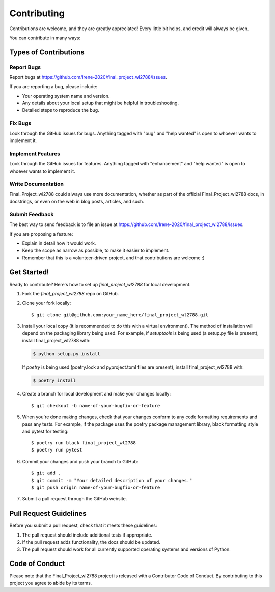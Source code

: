 .. highlight:: shell

============
Contributing
============

Contributions are welcome, and they are greatly appreciated! Every little bit
helps, and credit will always be given.

You can contribute in many ways:

Types of Contributions
----------------------

Report Bugs
~~~~~~~~~~~

Report bugs at https://github.com/Irene-2020/final_project_wl2788/issues.

If you are reporting a bug, please include:

* Your operating system name and version.
* Any details about your local setup that might be helpful in troubleshooting.
* Detailed steps to reproduce the bug.

Fix Bugs
~~~~~~~~

Look through the GitHub issues for bugs. Anything tagged with "bug" and "help
wanted" is open to whoever wants to implement it.

Implement Features
~~~~~~~~~~~~~~~~~~

Look through the GitHub issues for features. Anything tagged with "enhancement"
and "help wanted" is open to whoever wants to implement it.

Write Documentation
~~~~~~~~~~~~~~~~~~~

Final_Project_wl2788 could always use more documentation, whether as part of the
official Final_Project_wl2788 docs, in docstrings, or even on the web in blog posts,
articles, and such.

Submit Feedback
~~~~~~~~~~~~~~~

The best way to send feedback is to file an issue at https://github.com/Irene-2020/final_project_wl2788/issues.

If you are proposing a feature:

* Explain in detail how it would work.
* Keep the scope as narrow as possible, to make it easier to implement.
* Remember that this is a volunteer-driven project, and that contributions
  are welcome :)

Get Started!
------------

Ready to contribute? Here's how to set up `final_project_wl2788` for local development.

1. Fork the `final_project_wl2788` repo on GitHub.
2. Clone your fork locally::

    $ git clone git@github.com:your_name_here/final_project_wl2788.git

3. Install your local copy (it is recommended to do this with a virtual environment). The method of installation will depend on the packaging library being used.
   For example, if `setuptools` is being used (a setup.py file is present), install final_project_wl2788 with:

   .. code-block:: console

       $ python setup.py install

   If `poetry` is being used (poetry.lock and pyproject.toml files are present), install final_project_wl2788 with:

   .. code-block:: console

       $ poetry install

4. Create a branch for local development and make your changes locally::

    $ git checkout -b name-of-your-bugfix-or-feature

5. When you're done making changes, check that your changes conform to any code formatting requirements and pass any tests.
   For example, if the package uses the poetry package management library, black formatting style and pytest for testing::

    $ poetry run black final_project_wl2788
    $ poetry run pytest

6. Commit your changes and push your branch to GitHub::

    $ git add .
    $ git commit -m "Your detailed description of your changes."
    $ git push origin name-of-your-bugfix-or-feature

7. Submit a pull request through the GitHub website.

Pull Request Guidelines
-----------------------

Before you submit a pull request, check that it meets these guidelines:

1. The pull request should include additional tests if appropriate.
2. If the pull request adds functionality, the docs should be updated.
3. The pull request should work for all currently supported operating systems and versions of Python.

Code of Conduct
---------------
Please note that the Final_Project_wl2788 project is released with a Contributor Code of Conduct. By contributing to this project you agree to abide by its terms.
